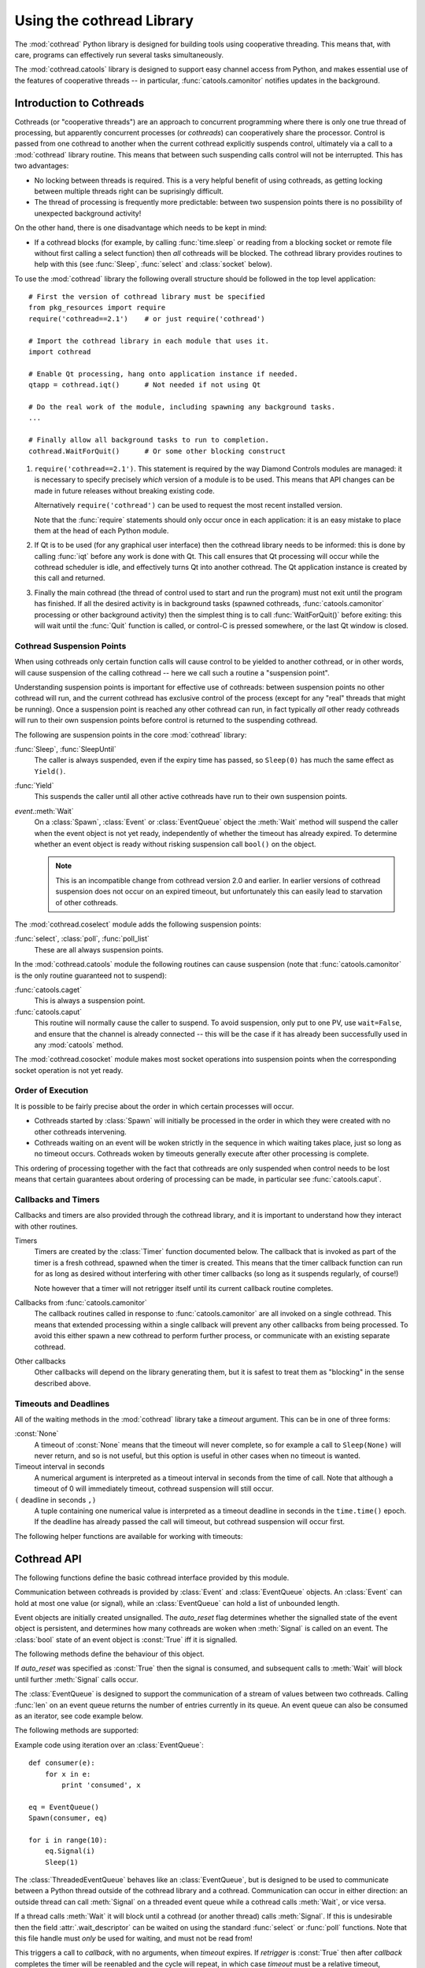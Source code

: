.. _cothread:

Using the cothread Library
==========================

.. module:: cothread


The :mod:`cothread` Python library is designed for building tools using
cooperative threading.  This means that, with care, programs can effectively
run several tasks simultaneously.

The :mod:`cothread.catools` library is designed to support easy channel access
from Python, and makes essential use of the features of cooperative threads --
in particular, :func:`catools.camonitor` notifies updates in the background.

.. seealso:: :ref:`catools`.


Introduction to Cothreads
-------------------------

Cothreads (or "cooperative threads") are an approach to concurrent programming
where there is only one true thread of processing, but apparently concurrent
processes (or *cothreads*) can cooperatively share the processor.  Control is
passed from one cothread to another when the current cothread explicitly
suspends control, ultimately via a call to a :mod:`cothread` library routine.
This means that between such suspending calls control will not be interrupted.
This has two advantages:

* No locking between threads is required.  This is a very helpful benefit of
  using cothreads, as getting locking between multiple threads right can be
  suprisingly difficult.

* The thread of processing is frequently more predictable: between two
  suspension points there is no possibility of unexpected background activity!

On the other hand, there is one disadvantage which needs to be kept in mind:

* If a cothread blocks (for example, by calling :func:`time.sleep` or reading
  from a blocking socket or remote file without first calling a select function)
  then *all* cothreads will be blocked.  The cothread library provides routines
  to help with this (see :func:`Sleep`, :func:`select` and :class:`socket`
  below).

To use the :mod:`cothread` library the following overall structure should be
followed in the top level application::

    # First the version of cothread library must be specified
    from pkg_resources import require
    require('cothread==2.1')    # or just require('cothread')

    # Import the cothread library in each module that uses it.
    import cothread

    # Enable Qt processing, hang onto application instance if needed.
    qtapp = cothread.iqt()      # Not needed if not using Qt

    # Do the real work of the module, including spawning any background tasks.
    ...

    # Finally allow all background tasks to run to completion.
    cothread.WaitForQuit()      # Or some other blocking construct

1.  ``require('cothread==2.1')``.  This statement is required by the way
    Diamond Controls modules are managed: it is necessary to specify precisely
    *which* version of a module is to be used.  This means that API changes
    can be made in future releases without breaking existing code.

    Alternatively ``require('cothread')`` can be used to request the most
    recent installed version.

    Note that the :func:`require` statements should only occur once in each
    application: it is an easy mistake to place them at the head of each
    Python module.

2.  If Qt is to be used (for any graphical user interface) then the cothread
    library needs to be informed: this is done by calling :func:`iqt` before
    any work is done with Qt.  This call ensures that Qt processing will occur
    while the cothread scheduler is idle, and effectively turns Qt into
    another cothread.  The Qt application instance is created by this call and
    returned.

3.  Finally the main cothread (the thread of control used to start and run the
    program) must not exit until the program has finished.  If all the desired
    activity is in background tasks (spawned cothreads,
    :func:`catools.camonitor` processing or other background activity) then the
    simplest thing is to call :func:`WaitForQuit()` before exiting: this will
    wait until the :func:`Quit` function is called, or control-C is pressed
    somewhere, or the last Qt window is closed.


Cothread Suspension Points
~~~~~~~~~~~~~~~~~~~~~~~~~~

When using cothreads only certain function calls will cause control to be
yielded to another cothread, or in other words, will cause suspension of the
calling cothread -- here we call such a routine a "suspension point".

Understanding suspension points is important for effective use of cothreads:
between suspension points no other cothread will run, and the current cothread
has exclusive control of the process (except for any "real" threads that
might be running).  Once a suspension point is reached any other cothread can
run, in fact typically *all* other ready cothreads will run to their own
suspension points before control is returned to the suspending cothread.

The following are suspension points in the core :mod:`cothread` library:

:func:`Sleep`, :func:`SleepUntil`
    The caller is always suspended, even if the expiry time has passed, so
    ``Sleep(0)`` has much the same effect as ``Yield()``.

:func:`Yield`
    This suspends the caller until all other active cothreads have run to
    their own suspension points.

`event`.\ :meth:`Wait`
    On a :class:`Spawn`, :class:`Event` or :class:`EventQueue` object the
    :meth:`Wait` method will suspend the caller when the event object is not yet
    ready, independently of whether the timeout has already expired.  To
    determine whether an event object is ready without risking suspension call
    ``bool()`` on the object.

    ..  note::

        This is an incompatible change from cothread version 2.0 and earlier.
        In earlier versions of cothread suspension does not occur on an expired
        timeout, but unfortunately this can easily lead to starvation of other
        cothreads.


The :mod:`cothread.coselect` module adds the following suspension points:

:func:`select`, :class:`poll`, :func:`poll_list`
    These are all always suspension points.

In the :mod:`cothread.catools` module the following routines can cause
suspension (note that :func:`catools.camonitor` is the only routine guaranteed
not to suspend):

:func:`catools.caget`
    This is always a suspension point.

:func:`catools.caput`
    This routine will normally cause the caller to suspend.  To avoid
    suspension, only put to one PV, use ``wait=False``, and ensure that the
    channel is already connected -- this will be the case if it has already
    been successfully used in any :mod:`catools` method.

The :mod:`cothread.cosocket` module makes most socket operations into suspension
points when the corresponding socket operation is not yet ready.


Order of Execution
~~~~~~~~~~~~~~~~~~

It is possible to be fairly precise about the order in which certain processes
will occur.

* Cothreads started by :class:`Spawn` will initially be processed in the order
  in which they were created with no other cothreads intervening.

* Cothreads waiting on an event will be woken strictly in the sequence in
  which waiting takes place, just so long as no timeout occurs.  Cothreads
  woken by timeouts generally execute after other processing is complete.

This ordering of processing together with the fact that cothreads are only
suspended when control needs to be lost means that certain guarantees about
ordering of processing can be made, in particular see :func:`catools.caput`.


Callbacks and Timers
~~~~~~~~~~~~~~~~~~~~

Callbacks and timers are also provided through the cothread library, and it is
important to understand how they interact with other routines.

Timers
    Timers are created by the :class:`Timer` function documented below.  The
    callback that is invoked as part of the timer is a fresh cothread, spawned
    when the timer is created.  This means that the timer callback function can
    run for as long as desired without interfering with other timer callbacks
    (so long as it suspends regularly, of course!)

    Note however that a timer will not retrigger itself until its current
    callback routine completes.


Callbacks from :func:`catools.camonitor`
    The callback routines called in response to :func:`catools.camonitor` are
    all invoked on a single cothread.  This means that extended processing
    within a single callback will prevent any other callbacks from being
    processed.  To avoid this either spawn a new cothread to perform further
    process, or communicate with an existing separate cothread.


Other callbacks
    Other callbacks will depend on the library generating them, but it is safest
    to treat them as "blocking" in the sense described above.


Timeouts and Deadlines
~~~~~~~~~~~~~~~~~~~~~~

All of the waiting methods in the :mod:`cothread` library take a `timeout`
argument.  This can be in one of three forms:

:const:`None`
    A timeout of :const:`None` means that the timeout will never complete, so
    for example a call to ``Sleep(None)`` will never return, and so is not
    useful, but this option is useful in other cases when no timeout is wanted.

Timeout interval in seconds
    A numerical argument is interpreted as a timeout interval in seconds from
    the time of call.  Note that although a timeout of 0 will immediately
    timeout, cothread suspension will still occur.

``(`` deadline in seconds ``,)``
    A tuple containing one numerical value is interpreted as a timeout deadline
    in seconds in the ``time.time()`` epoch.  If the deadline has already passed
    the call will timeout, but cothread suspension will occur first.

The following helper functions are available for working with timeouts:

..  function:: AbsTimeout(timeout)

    Takes a timeout and returns a timeout, ensuring that `timeout` is in
    deadline format (or :const:`None`).  If repeated wait functions are to be
    called with the same desired timeout this should be used to ensure the
    timeout is a deadline.

..  function:: Deadline(deadline)

    Converts a deadline in ``time.time()`` epoch seconds into a :mod:`cothread`
    timeout format.

..  function:: GetDeadline(timeout)

    Returns the associated deadline in seconds, or returns :const:`None` if
    `timeout` is :const:`None`.


Cothread API
------------

The following functions define the basic cothread interface provided by this
module.


..  class:: Spawn(function, arguments, raise_on_wait=False, \
        stack_size=0, ...)

    A new cooperative thread, or *cothread*, is created as a call to
    ``function(arguments)`` where `arguments` can be any list of values and
    keyword arguments (except for the `raise_on_wait` and `stack_size`
    arguments).  This routine is not a suspension point.

    This is the fundamental building block of the cothreading library.  It is
    quite cheap to spawn fresh cothreads, and so this constructor can be used
    freely.

    The following arguments are treated specially by this routine:

    `raise_on_wait`
        By default any exception raised by running ``function(arguments)`` is
        caught and reported by a traceback to :const:`stderr`.  If this flag is
        set then instead the exception is retained and returned when
        :meth:`Wait` is called.

    `stack_size`
        If a non-zero `stack_size` is specified the new cothread is allocated
        its own stack, otherwise it will share the main process stack.  The
        tradeoffs involved in whether to allocate a stack are subtle.  By
        default it is safest to leave this parameter unset.

    It is possible to wait for the completion of a spawned cothread by calling
    its :meth:`Wait` method:

    ..  method:: Wait(timeout=None)

        This blocks until the spawned cothread completes, either by returning
        from its function call, or by raising an exception.  Note that only one
        waiter will be woken.  If the cothread was created with `raise_on_wait`
        set to :const:`True` then any exception raised by the cothread will be
        re-raised when :meth:`Wait` is called.


..  function::
        Sleep(timeout)
        SleepUntil(time)

    The calling task is suspended until the given time.  :func:`Sleep` suspends
    the task for at least delay seconds, :func:`SleepUntil` suspends until the
    specified time has passed (`time` is defined as the value returned by
    ``time.time()``).

..  function:: Yield(timeout=0)

    :func:`Yield` suspends control so that all other potentially busy tasks
    can run.  Control is not returned to the calling task until all other
    active tasks have been processed, or the timeout has expired.


Communication between cothreads is provided by :class:`Event` and
:class:`EventQueue` objects.  An :class:`Event` can hold at most one value (or
signal), while an :class:`EventQueue` can hold a list of unbounded length.


..  class:: Event(auto_reset=True)

    Event objects are initially created unsignalled.  The `auto_reset` flag
    determines whether the signalled state of the event object is persistent,
    and determines how many cothreads are woken when :meth:`Signal` is called
    on an event.  The :class:`bool` state of an event object is :const:`True`
    iff it is signalled.

    The following methods define the behaviour of this object.

    ..  method:: Wait(timeout=None)

        The calling cothread will be suspended until a signal is written to the
        :class:`Event` by a call to :meth:`Signal()`, at which point the value
        passed to :meth:`Signal()` is returned.  If a timeout occurs (a timeout
        of :const:`None` specifies no timeout) this is signalled by raising the
        exception :exc:`Timedout`.

    If `auto_reset` was specified as :const:`True` then the signal is consumed,
    and subsequent calls to :meth:`Wait` will block until further :meth:`Signal`
    calls occur.

    ..  method:: Signal(value=None)

        The event object is marked as signalled and the value passed is recorded
        to be returned by a call to :meth:`Wait`.  If one or more cothreads are
        waiting for a signal then at least one will be woken with the new value
        (if `auto_reset` is :const:`True` then only one will be woken, otherwise
        all will be).

        Note that this routine does *not* suspend the caller, even if another
        cothread is woken: it will not process until later.

    ..  method:: SignalException(exception)

        This is similar in effect to :meth:`Signal`, but the effect on
        cothreads calling :meth:`Wait` is that they will receive the given
        exception.

    ..  method:: Reset()

        Resets the signal and erases its value.  Also erases any exception
        written to the event.


..  class:: EventQueue()

    The :class:`EventQueue` is designed to support the communication of a
    stream of values between two cothreads.  Calling :func:`len` on an event
    queue returns the number of entries currently in its queue.  An event
    queue can also be consumed as an iterator, see code example below.

    The following methods are supported:

    ..  method:: Wait(timeout=None)

        Returns the next object from the queue, blocking if necessary.  If a
        timeout occurs then :exc:`Timedout` is raised.  If the queue has been
        closed then :exc:`StopIteration` is raised.

        If the queue is non empty when :meth:`Wait` is called control will not
        be suspended.

    ..  method:: Signal(value)

        Adds the given value to the queue, waking up a waiting cothread if one
        is waiting.  This routine does not suspend the caller.

    ..  method:: close()

        Marks the queue as closed, after which no more signals can be raised.
        Calling :meth:`Wait()` on a closed queue will cause
        :const:`StopIteration` to be raised.

    Example code using iteration over an :class:`EventQueue`::

        def consumer(e):
            for x in e:
                print 'consumed', x

        eq = EventQueue()
        Spawn(consumer, eq)

        for i in range(10):
            eq.Signal(i)
            Sleep(1)


..  class:: ThreadedEventQueue()

    The :class:`ThreadedEventQueue` behaves like an :class:`EventQueue`, but
    is designed to be used to communicate between a Python thread outside of
    the cothread library and a cothread.  Communication can occur in either
    direction: an outside thread can call :meth:`Signal` on a threaded event
    queue while a cothread calls :meth:`Wait`, or vice versa.

    If a thread calls :meth:`Wait` it will block until a cothread (or another
    thread) calls :meth:`Signal`.  If this is undesirable then the field
    :attr:`.wait_descriptor` can be waited on using the standard :func:`select`
    or :func:`poll` functions.  Note that this file handle must *only* be used
    for waiting, and must not be read from!


..  class:: Timer(timeout, callback, retrigger=False, reuse=False, stack_size=0)

    This triggers a call to `callback`, with no arguments, when `timeout`
    expires.  If `retrigger` is :const:`True` then after `callback` completes
    the timer will be reenabled and the cycle will repeat, in which case
    `timeout` must be a relative timeout, otherwise only one call will occur.
    If `retrigger` is :const:`False` then once the timer has fired it cannot be
    reused unless `reuse` is set to :const:`True`, see :meth:`reset` below.

    The following two methods can be used to control the timer object:

    ..  method:: cancel()

        The timer can be cancelled at any time by calling the :meth:`cancel()`
        method.  The timer will not fire after this call and will no longer be
        reusable.  To avoid memory leaks :meth:`cancel()` should be called on
        timers with either `retrigger` or `reuse` set once they are no longer
        needed.

    ..  method:: reset(timeout, retrigger=None)

        This method allows a reusable timer to be controlled.  This applies to
        any timer created with either `retrigger` or `reuse` set, but this
        method cannot be called after :meth:`cancel()` has been called.

        A `timeout` of :const:`None` can be specified to suspend the timer,
        otherwise a new timeout must always be specified when calling
        :meth:`reset()`.  Any pending timeout will be cancelled when
        :meth:`reset()` is called.

        A new value for the `retrigger` flag can also be specified.


..  function:: WaitForAll(event_list, timeout=None)

    This routine waits for all events in `event_list` to become ready: this is
    done by simply iterating through all the events in turn, waiting for them
    to complete.  If `timeout` expires then an exception is raised.

    Note that if :func:`WaitForAll` is interrupted early by an exception or
    timeout all pending resources for the remaining events in `event_list` will
    still be consumed.

..  function::
        Quit()
        WaitForQuit(catch_interrupt=True)

    The routine :func:`WaitForQuit` blocks until one of the following occurrs:
    :func:`Quit` is called, :const:`SIGINT` is received (by pressing control-C),
    or the last Qt window is closed.  By default (if ``catch_interrupt=True`` is
    set) keyboard interrupts are handled by a signal handler which simply calls
    :func:`Quit`.  This means that the only way to interrupt a loop without a
    suspension point is to use another signal such as :const:`SIGQUIT`
    (control-\\).

    This is designed to be used as the final blocking call at the end of the
    main program so that other event loops can run.

    ..  note::

        This use of `catch_interrupt` to set a signal handler is an incompatible
        change from cothread 2.0 and earlier.

..  function:: Callback(action, *args)

    This function can be called from any Python thread to arrange for
    ``action(*args)`` to be called in the cothread's own thread.

    Note that all callbacks are called in sequence and so any individual
    ``action()`` should return as soon as possible to avoid blocking subsequent
    callbacks -- if more work needs to be done, call ``Spawn()``.


..  function:: iqt(poll_interval=0.05, run_exec=True, argv=None)

    If Qt is to be used then this routine must be called during initialisation
    to enable the Qt event loop and create the initial Qt application instance.
    The Qt application instance is returned.

    The normal Qt event hook does not work correctly with modal dialogs (because
    they run their own message loops) -- typically a modal window will block the
    the scheduling of other cothreads.

    If :mod:`cothread` is used in a context where there is no control over the
    Qt event loop then `run_exec` can be set to :const:`False` to ensure that
    :mod:`cothread` doesn't try to run the event loop.


Coselect and Cosocket Functions
~~~~~~~~~~~~~~~~~~~~~~~~~~~~~~~

To enable cothreaded access to sockets and other external event generating
sources the :mod:`cothread.coselect` library provides coperative implementations
of :func:`select`, :func:`poll` and :class:`socket` from the Python library
:mod:`select` and :mod:`socket` modules.  The following methods and classes are
provided:

..  function:: select(iwtd, owtd, ewtd, timeout=None)

    Cooperative :func:`select` function, interface compatible with the Python
    library :func:`select.select` function (though the exceptions raised are
    slightly different).


..  function:: poll()

    Cooperative :func:`poll` object, interface compatible with the Python
    library :class:`select.poll` object.


..  function:: poll_list(event_list, timeout=None)

    Simpler function for waiting for one or more events to occur.  This
    function is used to implement the more compatible :func:`select` and
    :class:`poll` interfaces.

    The `event_list` parameter is a list of pairs, each consisting of a
    waitable descriptor and an event mask (generated by oring together
    :const:`POLL...` constants).  This routine will cooperatively block until
    any descriptor signals a selected event (or any event from
    :const:`POLLHUP`, :const:`POLLERR`, :const:`POLLNVAL`) or until the
    timeout (in seconds) occurs.

..
    The return value is a dictionary mapping ready descriptors to their
    corresponding mask of ready events.

    This isn't true yet, but it's a good idea.  Unfortunately it's an
    incompatible API change.  //////


..  class:: socket(...)

    This is a cooperative non-blocking wrapper of the standard :class:`socket`
    class.  This can be imported directly from :mod:`cothread` and used with
    constants and most methods from the standard :mod:`socket` module, or
    alternatively ``socket_hook()`` can be called before importing the
    :mod:`socket` module.


..  function:: select_hook()

    This function will replace the :func:`select` and :class:`poll` methods in
    the :mod:`select` module with the non-blocking cothread compatible functions
    defined here.  Do not use this if other threads need to use functions from
    the :mod:`select` module.


..  function:: socket_hook()

    This function will replace :class:`socket.socket` in the :mod:`socket`
    module with :class:`cothread.socket`.  This will convert most Python socket
    library functions into cooperative socket functions and allows all of the
    helper functions in the :class:`socket` module to be used.

    Note that this function will affect all threads, so if the application
    contains a non-cothread thread using sockets this function must not be used.
